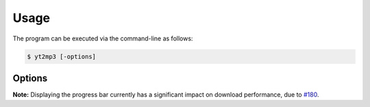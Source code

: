 Usage
=====

The program can be executed via the command-line as follows:

.. code:: bash
  
  $ yt2mp3 [-options]


|terminal|

.. |terminal| image:: images/terminal.gif
  :alt: Usage Example

Options
--------------

+----------------------+------------------------------------------------------------+
| ``-t, --track``     | Specify the track name query                          |
+----------------------+------------------------------------------------------------+
| ``-a, --artist``    | Specify the artist name query                         |
+----------------------+------------------------------------------------------------+
| ``-u, --url``       | Specify a Youtube URL or ID                           |
+----------------------+------------------------------------------------------------+
| ``-p, --playlist``  | Specify a Youtube playlist URL or ID                  |
+----------------------+------------------------------------------------------------+
| ``-o, --overwrite`` | Overwrite the file if one exists in output directory  |
+----------------------+------------------------------------------------------------+
| ``-q, --quiet``     | Suppress program command-line output                  |
+----------------------+------------------------------------------------------------+
| ``-v, --verbose``   | Display a command-line progress bar                   |
+----------------------+------------------------------------------------------------+
| ``--version``       | Show the version number and exit                      |
+----------------------+------------------------------------------------------------+
| ``-h, --help``      | Display  information on usage and functionality       |
+----------------------+------------------------------------------------------------+

**Note:** Displaying the progress bar currently has a significant impact on download performance, due to `#180 <https://github.com/nficano/pytube/issues/180>`_.  
